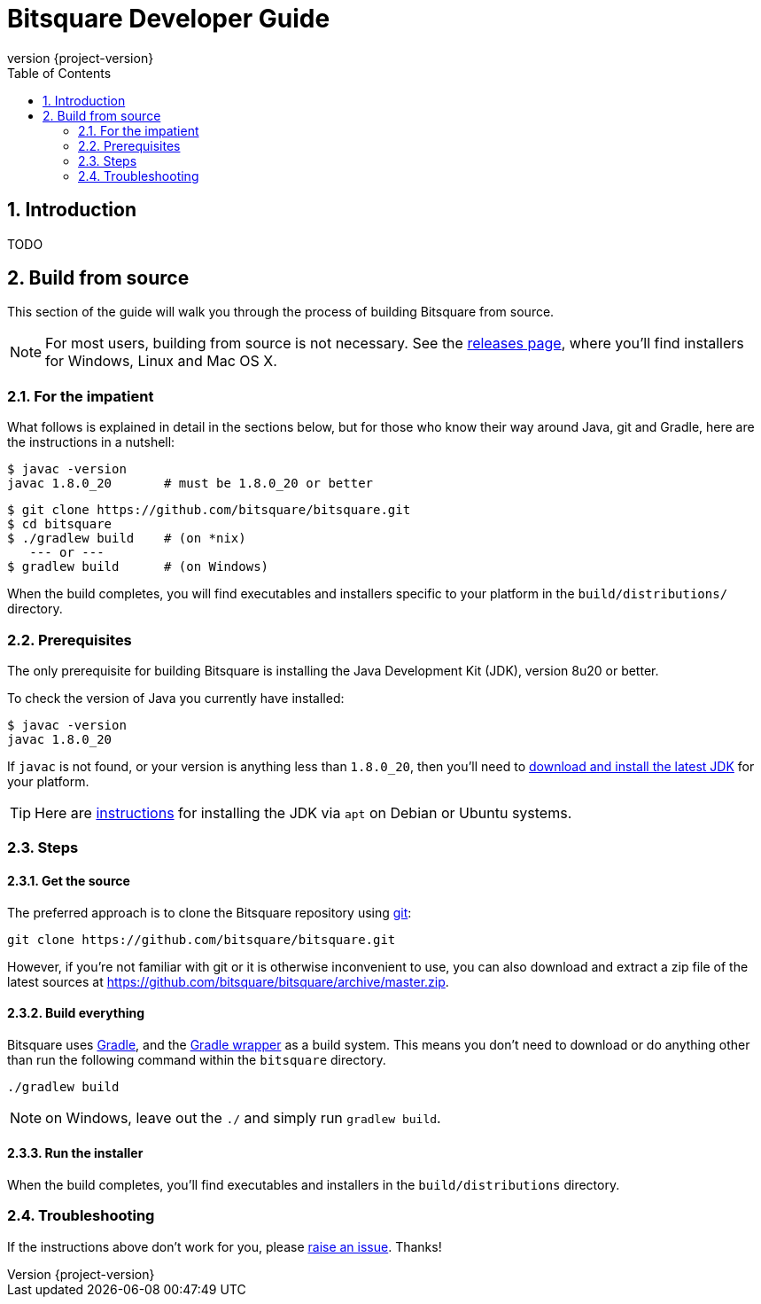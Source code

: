 Bitsquare Developer Guide
=========================
:revnumber: {project-version}
:toc:
:numbered:


Introduction
------------

TODO


Build from source
-----------------

This section of the guide will walk you through the process of building Bitsquare from source.

NOTE: For most users, building from source is not necessary. See the https://github.com/bitsquare/bitsquare/releases[releases page], where you'll find installers for Windows, Linux and Mac OS X.


=== For the impatient

What follows is explained in detail in the sections below, but for those who know their way around Java, git and Gradle, here are the instructions in a nutshell:

    $ javac -version
    javac 1.8.0_20       # must be 1.8.0_20 or better

    $ git clone https://github.com/bitsquare/bitsquare.git
    $ cd bitsquare
    $ ./gradlew build    # (on *nix)
       --- or ---
    $ gradlew build      # (on Windows)

When the build completes, you will find executables and installers specific to your platform in the `build/distributions/` directory.


=== Prerequisites

The only prerequisite for building Bitsquare is installing the Java Development Kit (JDK), version 8u20 or better.

To check the version of Java you currently have installed:

    $ javac -version
    javac 1.8.0_20

If `javac` is not found, or your version is anything less than `1.8.0_20`, then you'll need to http://www.oracle.com/technetwork/java/javase/downloads/jdk8-downloads-2133151.html[download and install the latest JDK] for your platform.

TIP: Here are http://www.webupd8.org/2014/03/how-to-install-oracle-java-8-in-debian.html[instructions] for installing the JDK via `apt` on Debian or Ubuntu systems.


=== Steps

==== Get the source

The preferred approach is to clone the Bitsquare repository using http://www.git-scm.com/[git]:

    git clone https://github.com/bitsquare/bitsquare.git

However, if you're not familiar with git or it is otherwise inconvenient to use, you can also download and extract a zip file of the latest sources at https://github.com/bitsquare/bitsquare/archive/master.zip.


==== Build everything

Bitsquare uses http://www.gradle.org/[Gradle], and the http://www.gradle.org/docs/current/userguide/gradle_wrapper.html[Gradle wrapper] as a build system. This means you don't need to download or do anything other than run the following command within the `bitsquare` directory.

    ./gradlew build

NOTE: on Windows, leave out the `./` and simply run `gradlew build`.


==== Run the installer

When the build completes, you'll find executables and installers in the `build/distributions` directory.


=== Troubleshooting

If the instructions above don't work for you, please https://github.com/bitsquare/bitsquare/issues/new?labels=%5Bbuild%5D[raise an issue]. Thanks!
